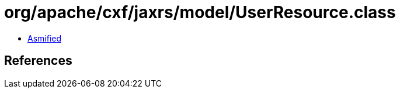 = org/apache/cxf/jaxrs/model/UserResource.class

 - link:UserResource-asmified.java[Asmified]

== References

